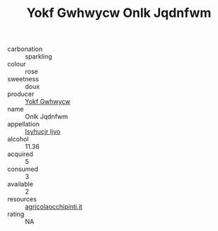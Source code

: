 :PROPERTIES:
:ID:                     219a8c96-6db6-4b31-9f9a-04c9ebf4d266
:END:
#+TITLE: Yokf Gwhwycw Onlk Jqdnfwm 

- carbonation :: sparkling
- colour :: rose
- sweetness :: doux
- producer :: [[id:468a0585-7921-4943-9df2-1fff551780c4][Yokf Gwhwycw]]
- name :: Onlk Jqdnfwm
- appellation :: [[id:8508a37c-5f8b-409e-82b9-adf9880a8d4d][Isyhucjr Ijvo]]
- alcohol :: 11.36
- acquired :: 5
- consumed :: 3
- available :: 2
- resources :: [[http://www.agricolaocchipinti.it/it/vinicontrada][agricolaocchipinti.it]]
- rating :: NA


